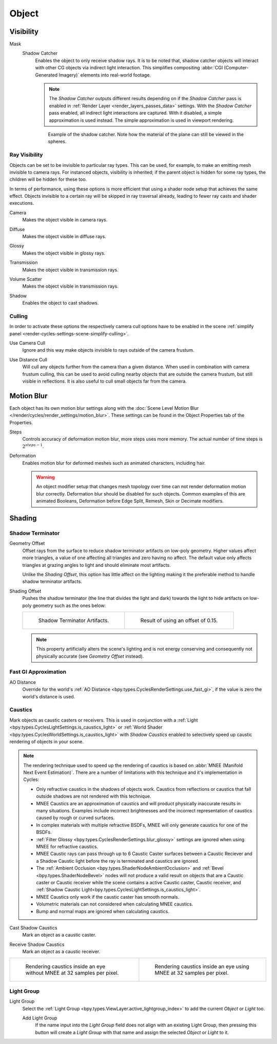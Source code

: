 
******
Object
******

.. _render-cycles-object-settings-visibility:

Visibility
==========

.. reference::

   :Panel:     :menuselection:`Object Properties --> Visibility`

.. seealso::

   There are several other :doc:`general visibility </scene_layout/object/properties/visibility>` properties.

.. _bpy.types.Object.is_shadow_catcher:

Mask
   Shadow Catcher
      Enables the object to only receive shadow rays. It is to be noted that,
      shadow catcher objects will interact with other CG objects via indirect light interaction.
      This simplifies compositing :abbr:`CGI (Computer-Generated Imagery)` elements into real-world footage.

      .. note::

         The *Shadow Catcher* outputs different results depending on if the *Shadow Catcher* pass is enabled in
         :ref:`Render Layer <render_layers_passes_data>` settings. With the *Shadow Catcher* pass enabled, all
         indirect light interactions are captured. With it disabled, a simple approximation is used instead.
         The simple approximation is used in viewport rendering.

      .. figure:: /images/render_cycles_object-settings_object-data_shadow-catcher.jpg

         Example of the shadow catcher. Note how the material of the plane can still be viewed in the spheres.


.. _cycles-ray-visibility:

Ray Visibility
--------------

Objects can be set to be invisible to particular ray types.
This can be used, for example, to make an emitting mesh invisible to camera rays.
For instanced objects, visibility is inherited; if the parent object is hidden for some ray types,
the children will be hidden for these too.

In terms of performance, using these options is more efficient that using a shader node setup
that achieves the same effect.
Objects invisible to a certain ray will be skipped in ray traversal already,
leading to fewer ray casts and shader executions.

.. _bpy.types.Object.visible_camera:

Camera
   Makes the object visible in camera rays.

.. _bpy.types.Object.visible_diffuse:

Diffuse
   Makes the object visible in diffuse rays.

.. _bpy.types.Object.visible_glossy:

Glossy
   Makes the object visible in glossy rays.

.. _bpy.types.Object.visible_transmission:

Transmission
   Makes the object visible in transmission rays.

.. _bpy.types.Object.visible_volume_scatter:

Volume Scatter
   Makes the object visible in transmission rays.

.. _bpy.types.Object.visible_shadow:

Shadow
   Enables the object to cast shadows.


Culling
-------

In order to activate these options the respectively camera cull options have to be enabled
in the scene :ref:`simplify panel <render-cycles-settings-scene-simplify-culling>`.

.. _bpy.types.CyclesObjectSettings.use_camera_cull:

Use Camera Cull
   Ignore and this way make objects invisible to rays outside of the camera frustum.

.. _bpy.types.CyclesObjectSettings.use_distance_cull:

Use Distance Cull
   Will cull any objects further from the camera than a given distance. When used in combination with
   camera frustum culling, this can be used to avoid culling nearby objects that are outside the camera frustum,
   but still visible in reflections. It is also useful to cull small objects far from the camera.


.. _bpy.types.CyclesObjectSettings.use_motion_blur:

Motion Blur
===========

.. reference::

   :Panel:     :menuselection:`Properties --> Object Properties --> Motion Blur`

Each object has its own motion blur settings along with
the :doc:`Scene Level Motion Blur </render/cycles/render_settings/motion_blur>`.
These settings can be found in the Object Properties tab of the Properties.

.. _bpy.types.CyclesObjectSettings.motion_steps:

Steps
   Controls accuracy of deformation motion blur, more steps uses more memory.
   The actual number of time steps is :math:`2^{steps -1}`.

.. _bpy.types.CyclesObjectSettings.use_deform_motion:

Deformation
   Enables motion blur for deformed meshes such as animated characters, including hair.

   .. warning::

      An object modifier setup that changes mesh topology over time can not render
      deformation motion blur correctly. Deformation blur should be disabled for such objects.
      Common examples of this are animated Booleans, Deformation
      before Edge Split, Remesh, Skin or Decimate modifiers.


Shading
=======

.. reference::

   :Panel:     :menuselection:`Properties --> Object Properties --> Shading`


Shadow Terminator
-----------------

.. _bpy.types.CyclesObjectSettings.shadow_terminator_geometry_offset:

Geometry Offset
   Offset rays from the surface to reduce shadow terminator artifacts on low-poly geometry.
   Higher values affect more triangles, a value of one affecting all triangles and zero having no affect.
   The default value only affects triangles at grazing angles to light and should eliminate most artifacts.

   Unlike the *Shading Offset*, this option has little affect on the lighting
   making it the preferable method to handle shadow terminator artifacts.

.. _bpy.types.CyclesObjectSettings.shadow_terminator_offset:

Shading Offset
   Pushes the shadow terminator (the line that divides the light and dark) towards the light
   to hide artifacts on low-poly geometry such as the ones below:

   .. list-table::

      * - .. figure:: /images/render_cycles_object-settings_object-data_shading-terminator1.jpg

             Shadow Terminator Artifacts.

        - .. figure:: /images/render_cycles_object-settings_object-data_shading-terminator2.jpg

             Result of using an offset of 0.15.

   .. note::

      This property artificially alters the scene's lighting
      and is not energy conserving and consequently not physically accurate (see *Geometry Offset* instead).


Fast GI Approximation
---------------------

.. _bpy.types.CyclesObjectSettings.ao_distance:

AO Distance
   Override for the world's :ref:`AO Distance <bpy.types.CyclesRenderSettings.use_fast_gi>`,
   if the value is zero the world's distance is used.


Caustics
--------

Mark objects as caustic casters or receivers. This is used in conjunction with a
:ref:`Light <bpy.types.CyclesLightSettings.is_caustics_light>` or
:ref:`World Shader <bpy.types.CyclesWorldSettings.is_caustics_light>` with *Shadow Caustics* enabled
to selectively speed up caustic rendering of objects in your scene.

.. note::

   The rendering technique used to speed up the rendering of caustics is based on
   :abbr:`MNEE (Manifold Next Event Estimation)`. There are a number of limitations with this technique
   and it's implementation in Cycles:

   - Only refractive caustics in the shadows of objects work. Caustics from reflections or caustics that
     fall outside shadows are not rendered with this technique.

   - MNEE Caustics are an approximation of caustics and will product physically inaccurate results
     in many situations. Examples include incorrect brightnesses and the incorrect representation of
     caustics caused by rough or curved surfaces.

   - In complex materials with multiple refractive BSDFs, MNEE will only generate caustics for one of
     the BSDFs.

   - :ref:`Filter Glossy <bpy.types.CyclesRenderSettings.blur_glossy>` settings are ignored when using
     MNEE for refractive caustics.

   - MNEE Caustic rays can pass through up to 6 Caustic Caster surfaces between a Caustic Reciever and a
     Shadow Caustic light before the ray is terminated and caustics are ignored.

   - The :ref:`Ambient Occlusion <bpy.types.ShaderNodeAmbientOcclusion>` and 
     :ref:`Bevel <bpy.types.ShaderNodeBevel>` nodes will not produce a valid result on objects that are
     a Caustic caster or Caustic receiver while the scene contains a active Caustic caster,
     Caustic receiver, and :ref:`Shadow Caustic Light<bpy.types.CyclesLightSettings.is_caustics_light>`.

   - MNEE Caustics only work if the caustic caster has smooth normals.

   - Volumetric materials can not considered when calculating MNEE caustics.

   - Bump and normal maps are ignored when calculating caustics.

.. _bpy.types.CyclesObjectSettings.is_caustics_caster:

Cast Shadow Caustics
   Mark an object as a caustic caster.

.. _bpy.types.CyclesObjectSettings.is_caustics_receiver:

Receive Shadow Caustics
   Mark an object as a caustic receiver.

.. list-table::

   * - .. figure:: /images/render_cycles_object-settings_caustics-example1.png

          Rendering caustics inside an eye without MNEE at 32 samples per pixel.

     - .. figure:: /images/render_cycles_object-settings_caustics-example2.png

          Rendering caustics inside an eye using MNEE at 32 samples per pixel.


Light Group
-----------

.. _bpy.types.Object.lightgroup:

Light Group
   Select the :ref:`Light Group <bpy.types.ViewLayer.active_lightgroup_index>` to add the
   current *Object* or *Light* too.

   Add Light Group
      If the name input into the *Light Group* field does not align with an existing
      Light Group, then pressing this button will create a *Light Group* with that name
      and assign the selected *Object* or *Light* to it.
